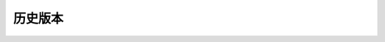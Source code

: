 历史版本
============

+------------+---------------+-------------------------------------------------------------+ 
| 版本       | 更新日期      | 更新内容                                                    | 
+============+===============+=============================================================+ 
| 1.0        | 2017-06-22    | - 初期版本                                                   | 
+------------+---------------+-------------------------------------------------------------+ 
| 1.1        | 2017-07-03    | - 新增订单端点要求参数                                        |
|            |               |   - shipper_subdistrict, shipper_district,                 |
|            |               |     shipper_province, consignee_subdistrict,               |
|            |               |     consignee_district, consignee_province                 |
|            |               | - 新增钩子触发案例                                          |
+------------+---------------+------------------------------------------------------------+ 

.. csv-table:: 历史版本
   :header: "版本", "更新日期", "更新内容"
   :widths: 15, 30, 50

   1.0, "2017-06-22", "| - 初期版本"
   1.1, "2017-07-03", "| - 新增订单端点要求参数 
      |   - shipper_subdistrict, shipper_district, shipper_province,
      |       consignee_subdistrict, consignee_district, consignee_province 
      | - 新增钩子触发案例"
   C, D, "| These lines appear as two lines, 
      | but they are indented, and my OCD will simply not allow it."
    A, B, "These lines appear as one line, 
      even though they are written in two lines."
      C, D, "| These lines appear as two lines, 
